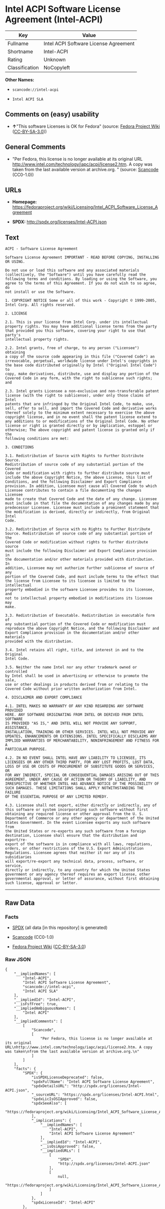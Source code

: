 * Intel ACPI Software License Agreement (Intel-ACPI)

| Key              | Value                                   |
|------------------+-----------------------------------------|
| Fullname         | Intel ACPI Software License Agreement   |
| Shortname        | Intel-ACPI                              |
| Rating           | Unknown                                 |
| Classification   | NoCopyleft                              |

*Other Names:*

- =scancode://intel-acpi=

- =Intel ACPI SLA=

** Comments on (easy) usability

- *↑*"This software Licenses is OK for Fedora" (source:
  [[https://fedoraproject.org/wiki/Licensing:Main?rd=Licensing][Fedora
  Project Wiki]]
  ([[https://creativecommons.org/licenses/by-sa/3.0/legalcode][CC-BY-SA-3.0]]))

** General Comments

- "Per Fedora, this license is no longer available at its original URL
  http://www.intel.com/technology/iapc/acpi/license2.htm. A copy was
  taken from the last available version at archive.org. " (source:
  [[https://github.com/nexB/scancode-toolkit/blob/develop/src/licensedcode/data/licenses/intel-acpi.yml][Scancode]]
  (CC0-1.0))

** URLs

- *Homepage:*
  https://fedoraproject.org/wiki/Licensing/Intel_ACPI_Software_License_Agreement

- *SPDX:* http://spdx.org/licenses/Intel-ACPI.json

** Text

#+BEGIN_EXAMPLE
  ACPI - Software License Agreement

  Software License Agreement IMPORTANT - READ BEFORE COPYING, INSTALLING
  OR USING.

  Do not use or load this software and any associated materials
  (collectively, the "Software") until you have carefully read the
  following terms and conditions. By loading or using the Software, you
  agree to the terms of this Agreement. If you do not wish to so agree, do
  not install or use the Software.

  1. COPYRIGHT NOTICE Some or all of this work - Copyright © 1999-2005,
  Intel Corp. All rights reserved.

  2. LICENSE

  2.1. This is your license from Intel Corp. under its intellectual
  property rights. You may have additional license terms from the party
  that provided you this software, covering your right to use that party's
  intellectual property rights.

  2.2. Intel grants, free of charge, to any person ("Licensee") obtaining
  a copy of the source code appearing in this file ("Covered Code") an
  irrevocable, perpetual, worldwide license under Intel's copyrights in
  the base code distributed originally by Intel ("Original Intel Code") to
  copy, make derivatives, distribute, use and display any portion of the
  Covered Code in any form, with the right to sublicense such rights; and

  2.3. Intel grants Licensee a non-exclusive and non-transferable patent
  license (with the right to sublicense), under only those claims of Intel
  patents that are infringed by the Original Intel Code, to make, use,
  sell, offer to sell, and import the Covered Code and derivative works
  thereof solely to the minimum extent necessary to exercise the above
  copyright license, and in no event shall the patent license extend to
  any additions to or modifications of the Original Intel Code. No other
  license or right is granted directly or by implication, estoppel or
  otherwise; The above copyright and patent license is granted only if the
  following conditions are met:

  3. CONDITIONS

  3.1. Redistribution of Source with Rights to Further Distribute Source.
  Redistribution of source code of any substantial portion of the Covered
  Code or modification with rights to further distribute source must
  include the above Copyright Notice, the above License, this list of
  Conditions, and the following Disclaimer and Export Compliance
  provision. In addition, Licensee must cause all Covered Code to which
  Licensee contributes to contain a file documenting the changes Licensee
  made to create that Covered Code and the date of any change. Licensee
  must include in that file the documentation of any changes made by any
  predecessor Licensee. Licensee must include a prominent statement that
  the modification is derived, directly or indirectly, from Original Intel
  Code.

  3.2. Redistribution of Source with no Rights to Further Distribute
  Source. Redistribution of source code of any substantial portion of the
  Covered Code or modification without rights to further distribute source
  must include the following Disclaimer and Export Compliance provision in
  the documentation and/or other materials provided with distribution. In
  addition, Licensee may not authorize further sublicense of source of any
  portion of the Covered Code, and must include terms to the effect that
  the license from Licensee to its licensee is limited to the intellectual
  property embodied in the software Licensee provides to its licensee, and
  not to intellectual property embodied in modifications its licensee may
  make.

  3.3. Redistribution of Executable. Redistribution in executable form of
  any substantial portion of the Covered Code or modification must
  reproduce the above Copyright Notice, and the following Disclaimer and
  Export Compliance provision in the documentation and/or other materials
  provided with the distribution.

  3.4. Intel retains all right, title, and interest in and to the Original
  Intel Code.

  3.5. Neither the name Intel nor any other trademark owned or controlled
  by Intel shall be used in advertising or otherwise to promote the sale,
  use or other dealings in products derived from or relating to the
  Covered Code without prior written authorization from Intel.

  4. DISCLAIMER AND EXPORT COMPLIANCE

  4.1. INTEL MAKES NO WARRANTY OF ANY KIND REGARDING ANY SOFTWARE PROVIDED
  HERE. ANY SOFTWARE ORIGINATING FROM INTEL OR DERIVED FROM INTEL SOFTWARE
  IS PROVIDED "AS IS," AND INTEL WILL NOT PROVIDE ANY SUPPORT, ASSISTANCE,
  INSTALLATION, TRAINING OR OTHER SERVICES. INTEL WILL NOT PROVIDE ANY
  UPDATES, ENHANCEMENTS OR EXTENSIONS. INTEL SPECIFICALLY DISCLAIMS ANY
  IMPLIED WARRANTIES OF MERCHANTABILITY, NONINFRINGEMENT AND FITNESS FOR A
  PARTICULAR PURPOSE.

  4.2. IN NO EVENT SHALL INTEL HAVE ANY LIABILITY TO LICENSEE, ITS
  LICENSEES OR ANY OTHER THIRD PARTY, FOR ANY LOST PROFITS, LOST DATA,
  LOSS OF USE OR COSTS OF PROCUREMENT OF SUBSTITUTE GOODS OR SERVICES, OR
  FOR ANY INDIRECT, SPECIAL OR CONSEQUENTIAL DAMAGES ARISING OUT OF THIS
  AGREEMENT, UNDER ANY CAUSE OF ACTION OR THEORY OF LIABILITY, AND
  IRRESPECTIVE OF WHETHER INTEL HAS ADVANCE NOTICE OF THE POSSIBILITY OF
  SUCH DAMAGES. THESE LIMITATIONS SHALL APPLY NOTWITHSTANDING THE FAILURE
  OF THE ESSENTIAL PURPOSE OF ANY LIMITED REMEDY.

  4.3. Licensee shall not export, either directly or indirectly, any of
  this software or system incorporating such software without first
  obtaining any required license or other approval from the U. S.
  Department of Commerce or any other agency or department of the United
  States Government. In the event Licensee exports any such software from
  the United States or re-exports any such software from a foreign
  destination, Licensee shall ensure that the distribution and export/re-
  export of the software is in compliance with all laws, regulations,
  orders, or other restrictions of the U.S. Export Administration
  Regulations. Licensee agrees that neither it nor any of its subsidiaries
  will export/re-export any technical data, process, software, or service,
  directly or indirectly, to any country for which the United States
  government or any agency thereof requires an export license, other
  governmental approval, or letter of assurance, without first obtaining
  such license, approval or letter.
#+END_EXAMPLE

--------------

** Raw Data

*** Facts

- [[https://spdx.org/licenses/Intel-ACPI.html][SPDX]] (all data [in this
  repository] is generated)

- [[https://github.com/nexB/scancode-toolkit/blob/develop/src/licensedcode/data/licenses/intel-acpi.yml][Scancode]]
  (CC0-1.0)

- [[https://fedoraproject.org/wiki/Licensing:Main?rd=Licensing][Fedora
  Project Wiki]]
  ([[https://creativecommons.org/licenses/by-sa/3.0/legalcode][CC-BY-SA-3.0]])

*** Raw JSON

#+BEGIN_EXAMPLE
  {
      "__impliedNames": [
          "Intel-ACPI",
          "Intel ACPI Software License Agreement",
          "scancode://intel-acpi",
          "Intel ACPI SLA"
      ],
      "__impliedId": "Intel-ACPI",
      "__isFsfFree": true,
      "__impliedAmbiguousNames": [
          "Intel ACPI"
      ],
      "__impliedComments": [
          [
              "Scancode",
              [
                  "Per Fedora, this license is no longer available at its original URL\nhttp://www.intel.com/technology/iapc/acpi/license2.htm. A copy was taken\nfrom the last available version at archive.org.\n"
              ]
          ]
      ],
      "facts": {
          "SPDX": {
              "isSPDXLicenseDeprecated": false,
              "spdxFullName": "Intel ACPI Software License Agreement",
              "spdxDetailsURL": "http://spdx.org/licenses/Intel-ACPI.json",
              "_sourceURL": "https://spdx.org/licenses/Intel-ACPI.html",
              "spdxLicIsOSIApproved": false,
              "spdxSeeAlso": [
                  "https://fedoraproject.org/wiki/Licensing/Intel_ACPI_Software_License_Agreement"
              ],
              "_implications": {
                  "__impliedNames": [
                      "Intel-ACPI",
                      "Intel ACPI Software License Agreement"
                  ],
                  "__impliedId": "Intel-ACPI",
                  "__isOsiApproved": false,
                  "__impliedURLs": [
                      [
                          "SPDX",
                          "http://spdx.org/licenses/Intel-ACPI.json"
                      ],
                      [
                          null,
                          "https://fedoraproject.org/wiki/Licensing/Intel_ACPI_Software_License_Agreement"
                      ]
                  ]
              },
              "spdxLicenseId": "Intel-ACPI"
          },
          "Fedora Project Wiki": {
              "GPLv2 Compat?": "Yes",
              "rating": "Good",
              "Upstream URL": "https://fedoraproject.org/wiki/Licensing/Intel_ACPI_Software_License_Agreement",
              "GPLv3 Compat?": "Yes",
              "Short Name": "Intel ACPI",
              "licenseType": "license",
              "_sourceURL": "https://fedoraproject.org/wiki/Licensing:Main?rd=Licensing",
              "Full Name": "Intel ACPI Software License Agreement",
              "FSF Free?": "Yes",
              "_implications": {
                  "__impliedNames": [
                      "Intel ACPI Software License Agreement"
                  ],
                  "__isFsfFree": true,
                  "__impliedAmbiguousNames": [
                      "Intel ACPI"
                  ],
                  "__impliedJudgement": [
                      [
                          "Fedora Project Wiki",
                          {
                              "tag": "PositiveJudgement",
                              "contents": "This software Licenses is OK for Fedora"
                          }
                      ]
                  ]
              }
          },
          "Scancode": {
              "otherUrls": null,
              "homepageUrl": "https://fedoraproject.org/wiki/Licensing/Intel_ACPI_Software_License_Agreement",
              "shortName": "Intel ACPI SLA",
              "textUrls": null,
              "text": "ACPI - Software License Agreement\n\nSoftware License Agreement IMPORTANT - READ BEFORE COPYING, INSTALLING\nOR USING.\n\nDo not use or load this software and any associated materials\n(collectively, the \"Software\") until you have carefully read the\nfollowing terms and conditions. By loading or using the Software, you\nagree to the terms of this Agreement. If you do not wish to so agree, do\nnot install or use the Software.\n\n1. COPYRIGHT NOTICE Some or all of this work - Copyright ÃÂ© 1999-2005,\nIntel Corp. All rights reserved.\n\n2. LICENSE\n\n2.1. This is your license from Intel Corp. under its intellectual\nproperty rights. You may have additional license terms from the party\nthat provided you this software, covering your right to use that party's\nintellectual property rights.\n\n2.2. Intel grants, free of charge, to any person (\"Licensee\") obtaining\na copy of the source code appearing in this file (\"Covered Code\") an\nirrevocable, perpetual, worldwide license under Intel's copyrights in\nthe base code distributed originally by Intel (\"Original Intel Code\") to\ncopy, make derivatives, distribute, use and display any portion of the\nCovered Code in any form, with the right to sublicense such rights; and\n\n2.3. Intel grants Licensee a non-exclusive and non-transferable patent\nlicense (with the right to sublicense), under only those claims of Intel\npatents that are infringed by the Original Intel Code, to make, use,\nsell, offer to sell, and import the Covered Code and derivative works\nthereof solely to the minimum extent necessary to exercise the above\ncopyright license, and in no event shall the patent license extend to\nany additions to or modifications of the Original Intel Code. No other\nlicense or right is granted directly or by implication, estoppel or\notherwise; The above copyright and patent license is granted only if the\nfollowing conditions are met:\n\n3. CONDITIONS\n\n3.1. Redistribution of Source with Rights to Further Distribute Source.\nRedistribution of source code of any substantial portion of the Covered\nCode or modification with rights to further distribute source must\ninclude the above Copyright Notice, the above License, this list of\nConditions, and the following Disclaimer and Export Compliance\nprovision. In addition, Licensee must cause all Covered Code to which\nLicensee contributes to contain a file documenting the changes Licensee\nmade to create that Covered Code and the date of any change. Licensee\nmust include in that file the documentation of any changes made by any\npredecessor Licensee. Licensee must include a prominent statement that\nthe modification is derived, directly or indirectly, from Original Intel\nCode.\n\n3.2. Redistribution of Source with no Rights to Further Distribute\nSource. Redistribution of source code of any substantial portion of the\nCovered Code or modification without rights to further distribute source\nmust include the following Disclaimer and Export Compliance provision in\nthe documentation and/or other materials provided with distribution. In\naddition, Licensee may not authorize further sublicense of source of any\nportion of the Covered Code, and must include terms to the effect that\nthe license from Licensee to its licensee is limited to the intellectual\nproperty embodied in the software Licensee provides to its licensee, and\nnot to intellectual property embodied in modifications its licensee may\nmake.\n\n3.3. Redistribution of Executable. Redistribution in executable form of\nany substantial portion of the Covered Code or modification must\nreproduce the above Copyright Notice, and the following Disclaimer and\nExport Compliance provision in the documentation and/or other materials\nprovided with the distribution.\n\n3.4. Intel retains all right, title, and interest in and to the Original\nIntel Code.\n\n3.5. Neither the name Intel nor any other trademark owned or controlled\nby Intel shall be used in advertising or otherwise to promote the sale,\nuse or other dealings in products derived from or relating to the\nCovered Code without prior written authorization from Intel.\n\n4. DISCLAIMER AND EXPORT COMPLIANCE\n\n4.1. INTEL MAKES NO WARRANTY OF ANY KIND REGARDING ANY SOFTWARE PROVIDED\nHERE. ANY SOFTWARE ORIGINATING FROM INTEL OR DERIVED FROM INTEL SOFTWARE\nIS PROVIDED \"AS IS,\" AND INTEL WILL NOT PROVIDE ANY SUPPORT, ASSISTANCE,\nINSTALLATION, TRAINING OR OTHER SERVICES. INTEL WILL NOT PROVIDE ANY\nUPDATES, ENHANCEMENTS OR EXTENSIONS. INTEL SPECIFICALLY DISCLAIMS ANY\nIMPLIED WARRANTIES OF MERCHANTABILITY, NONINFRINGEMENT AND FITNESS FOR A\nPARTICULAR PURPOSE.\n\n4.2. IN NO EVENT SHALL INTEL HAVE ANY LIABILITY TO LICENSEE, ITS\nLICENSEES OR ANY OTHER THIRD PARTY, FOR ANY LOST PROFITS, LOST DATA,\nLOSS OF USE OR COSTS OF PROCUREMENT OF SUBSTITUTE GOODS OR SERVICES, OR\nFOR ANY INDIRECT, SPECIAL OR CONSEQUENTIAL DAMAGES ARISING OUT OF THIS\nAGREEMENT, UNDER ANY CAUSE OF ACTION OR THEORY OF LIABILITY, AND\nIRRESPECTIVE OF WHETHER INTEL HAS ADVANCE NOTICE OF THE POSSIBILITY OF\nSUCH DAMAGES. THESE LIMITATIONS SHALL APPLY NOTWITHSTANDING THE FAILURE\nOF THE ESSENTIAL PURPOSE OF ANY LIMITED REMEDY.\n\n4.3. Licensee shall not export, either directly or indirectly, any of\nthis software or system incorporating such software without first\nobtaining any required license or other approval from the U. S.\nDepartment of Commerce or any other agency or department of the United\nStates Government. In the event Licensee exports any such software from\nthe United States or re-exports any such software from a foreign\ndestination, Licensee shall ensure that the distribution and export/re-\nexport of the software is in compliance with all laws, regulations,\norders, or other restrictions of the U.S. Export Administration\nRegulations. Licensee agrees that neither it nor any of its subsidiaries\nwill export/re-export any technical data, process, software, or service,\ndirectly or indirectly, to any country for which the United States\ngovernment or any agency thereof requires an export license, other\ngovernmental approval, or letter of assurance, without first obtaining\nsuch license, approval or letter.",
              "category": "Permissive",
              "osiUrl": null,
              "owner": "Intel Corporation",
              "_sourceURL": "https://github.com/nexB/scancode-toolkit/blob/develop/src/licensedcode/data/licenses/intel-acpi.yml",
              "key": "intel-acpi",
              "name": "Intel ACPI Software License Agreement",
              "spdxId": "Intel-ACPI",
              "notes": "Per Fedora, this license is no longer available at its original URL\nhttp://www.intel.com/technology/iapc/acpi/license2.htm. A copy was taken\nfrom the last available version at archive.org.\n",
              "_implications": {
                  "__impliedNames": [
                      "scancode://intel-acpi",
                      "Intel ACPI SLA",
                      "Intel-ACPI"
                  ],
                  "__impliedId": "Intel-ACPI",
                  "__impliedComments": [
                      [
                          "Scancode",
                          [
                              "Per Fedora, this license is no longer available at its original URL\nhttp://www.intel.com/technology/iapc/acpi/license2.htm. A copy was taken\nfrom the last available version at archive.org.\n"
                          ]
                      ]
                  ],
                  "__impliedCopyleft": [
                      [
                          "Scancode",
                          "NoCopyleft"
                      ]
                  ],
                  "__calculatedCopyleft": "NoCopyleft",
                  "__impliedText": "ACPI - Software License Agreement\n\nSoftware License Agreement IMPORTANT - READ BEFORE COPYING, INSTALLING\nOR USING.\n\nDo not use or load this software and any associated materials\n(collectively, the \"Software\") until you have carefully read the\nfollowing terms and conditions. By loading or using the Software, you\nagree to the terms of this Agreement. If you do not wish to so agree, do\nnot install or use the Software.\n\n1. COPYRIGHT NOTICE Some or all of this work - Copyright Â© 1999-2005,\nIntel Corp. All rights reserved.\n\n2. LICENSE\n\n2.1. This is your license from Intel Corp. under its intellectual\nproperty rights. You may have additional license terms from the party\nthat provided you this software, covering your right to use that party's\nintellectual property rights.\n\n2.2. Intel grants, free of charge, to any person (\"Licensee\") obtaining\na copy of the source code appearing in this file (\"Covered Code\") an\nirrevocable, perpetual, worldwide license under Intel's copyrights in\nthe base code distributed originally by Intel (\"Original Intel Code\") to\ncopy, make derivatives, distribute, use and display any portion of the\nCovered Code in any form, with the right to sublicense such rights; and\n\n2.3. Intel grants Licensee a non-exclusive and non-transferable patent\nlicense (with the right to sublicense), under only those claims of Intel\npatents that are infringed by the Original Intel Code, to make, use,\nsell, offer to sell, and import the Covered Code and derivative works\nthereof solely to the minimum extent necessary to exercise the above\ncopyright license, and in no event shall the patent license extend to\nany additions to or modifications of the Original Intel Code. No other\nlicense or right is granted directly or by implication, estoppel or\notherwise; The above copyright and patent license is granted only if the\nfollowing conditions are met:\n\n3. CONDITIONS\n\n3.1. Redistribution of Source with Rights to Further Distribute Source.\nRedistribution of source code of any substantial portion of the Covered\nCode or modification with rights to further distribute source must\ninclude the above Copyright Notice, the above License, this list of\nConditions, and the following Disclaimer and Export Compliance\nprovision. In addition, Licensee must cause all Covered Code to which\nLicensee contributes to contain a file documenting the changes Licensee\nmade to create that Covered Code and the date of any change. Licensee\nmust include in that file the documentation of any changes made by any\npredecessor Licensee. Licensee must include a prominent statement that\nthe modification is derived, directly or indirectly, from Original Intel\nCode.\n\n3.2. Redistribution of Source with no Rights to Further Distribute\nSource. Redistribution of source code of any substantial portion of the\nCovered Code or modification without rights to further distribute source\nmust include the following Disclaimer and Export Compliance provision in\nthe documentation and/or other materials provided with distribution. In\naddition, Licensee may not authorize further sublicense of source of any\nportion of the Covered Code, and must include terms to the effect that\nthe license from Licensee to its licensee is limited to the intellectual\nproperty embodied in the software Licensee provides to its licensee, and\nnot to intellectual property embodied in modifications its licensee may\nmake.\n\n3.3. Redistribution of Executable. Redistribution in executable form of\nany substantial portion of the Covered Code or modification must\nreproduce the above Copyright Notice, and the following Disclaimer and\nExport Compliance provision in the documentation and/or other materials\nprovided with the distribution.\n\n3.4. Intel retains all right, title, and interest in and to the Original\nIntel Code.\n\n3.5. Neither the name Intel nor any other trademark owned or controlled\nby Intel shall be used in advertising or otherwise to promote the sale,\nuse or other dealings in products derived from or relating to the\nCovered Code without prior written authorization from Intel.\n\n4. DISCLAIMER AND EXPORT COMPLIANCE\n\n4.1. INTEL MAKES NO WARRANTY OF ANY KIND REGARDING ANY SOFTWARE PROVIDED\nHERE. ANY SOFTWARE ORIGINATING FROM INTEL OR DERIVED FROM INTEL SOFTWARE\nIS PROVIDED \"AS IS,\" AND INTEL WILL NOT PROVIDE ANY SUPPORT, ASSISTANCE,\nINSTALLATION, TRAINING OR OTHER SERVICES. INTEL WILL NOT PROVIDE ANY\nUPDATES, ENHANCEMENTS OR EXTENSIONS. INTEL SPECIFICALLY DISCLAIMS ANY\nIMPLIED WARRANTIES OF MERCHANTABILITY, NONINFRINGEMENT AND FITNESS FOR A\nPARTICULAR PURPOSE.\n\n4.2. IN NO EVENT SHALL INTEL HAVE ANY LIABILITY TO LICENSEE, ITS\nLICENSEES OR ANY OTHER THIRD PARTY, FOR ANY LOST PROFITS, LOST DATA,\nLOSS OF USE OR COSTS OF PROCUREMENT OF SUBSTITUTE GOODS OR SERVICES, OR\nFOR ANY INDIRECT, SPECIAL OR CONSEQUENTIAL DAMAGES ARISING OUT OF THIS\nAGREEMENT, UNDER ANY CAUSE OF ACTION OR THEORY OF LIABILITY, AND\nIRRESPECTIVE OF WHETHER INTEL HAS ADVANCE NOTICE OF THE POSSIBILITY OF\nSUCH DAMAGES. THESE LIMITATIONS SHALL APPLY NOTWITHSTANDING THE FAILURE\nOF THE ESSENTIAL PURPOSE OF ANY LIMITED REMEDY.\n\n4.3. Licensee shall not export, either directly or indirectly, any of\nthis software or system incorporating such software without first\nobtaining any required license or other approval from the U. S.\nDepartment of Commerce or any other agency or department of the United\nStates Government. In the event Licensee exports any such software from\nthe United States or re-exports any such software from a foreign\ndestination, Licensee shall ensure that the distribution and export/re-\nexport of the software is in compliance with all laws, regulations,\norders, or other restrictions of the U.S. Export Administration\nRegulations. Licensee agrees that neither it nor any of its subsidiaries\nwill export/re-export any technical data, process, software, or service,\ndirectly or indirectly, to any country for which the United States\ngovernment or any agency thereof requires an export license, other\ngovernmental approval, or letter of assurance, without first obtaining\nsuch license, approval or letter.",
                  "__impliedURLs": [
                      [
                          "Homepage",
                          "https://fedoraproject.org/wiki/Licensing/Intel_ACPI_Software_License_Agreement"
                      ]
                  ]
              }
          }
      },
      "__impliedJudgement": [
          [
              "Fedora Project Wiki",
              {
                  "tag": "PositiveJudgement",
                  "contents": "This software Licenses is OK for Fedora"
              }
          ]
      ],
      "__impliedCopyleft": [
          [
              "Scancode",
              "NoCopyleft"
          ]
      ],
      "__calculatedCopyleft": "NoCopyleft",
      "__isOsiApproved": false,
      "__impliedText": "ACPI - Software License Agreement\n\nSoftware License Agreement IMPORTANT - READ BEFORE COPYING, INSTALLING\nOR USING.\n\nDo not use or load this software and any associated materials\n(collectively, the \"Software\") until you have carefully read the\nfollowing terms and conditions. By loading or using the Software, you\nagree to the terms of this Agreement. If you do not wish to so agree, do\nnot install or use the Software.\n\n1. COPYRIGHT NOTICE Some or all of this work - Copyright Â© 1999-2005,\nIntel Corp. All rights reserved.\n\n2. LICENSE\n\n2.1. This is your license from Intel Corp. under its intellectual\nproperty rights. You may have additional license terms from the party\nthat provided you this software, covering your right to use that party's\nintellectual property rights.\n\n2.2. Intel grants, free of charge, to any person (\"Licensee\") obtaining\na copy of the source code appearing in this file (\"Covered Code\") an\nirrevocable, perpetual, worldwide license under Intel's copyrights in\nthe base code distributed originally by Intel (\"Original Intel Code\") to\ncopy, make derivatives, distribute, use and display any portion of the\nCovered Code in any form, with the right to sublicense such rights; and\n\n2.3. Intel grants Licensee a non-exclusive and non-transferable patent\nlicense (with the right to sublicense), under only those claims of Intel\npatents that are infringed by the Original Intel Code, to make, use,\nsell, offer to sell, and import the Covered Code and derivative works\nthereof solely to the minimum extent necessary to exercise the above\ncopyright license, and in no event shall the patent license extend to\nany additions to or modifications of the Original Intel Code. No other\nlicense or right is granted directly or by implication, estoppel or\notherwise; The above copyright and patent license is granted only if the\nfollowing conditions are met:\n\n3. CONDITIONS\n\n3.1. Redistribution of Source with Rights to Further Distribute Source.\nRedistribution of source code of any substantial portion of the Covered\nCode or modification with rights to further distribute source must\ninclude the above Copyright Notice, the above License, this list of\nConditions, and the following Disclaimer and Export Compliance\nprovision. In addition, Licensee must cause all Covered Code to which\nLicensee contributes to contain a file documenting the changes Licensee\nmade to create that Covered Code and the date of any change. Licensee\nmust include in that file the documentation of any changes made by any\npredecessor Licensee. Licensee must include a prominent statement that\nthe modification is derived, directly or indirectly, from Original Intel\nCode.\n\n3.2. Redistribution of Source with no Rights to Further Distribute\nSource. Redistribution of source code of any substantial portion of the\nCovered Code or modification without rights to further distribute source\nmust include the following Disclaimer and Export Compliance provision in\nthe documentation and/or other materials provided with distribution. In\naddition, Licensee may not authorize further sublicense of source of any\nportion of the Covered Code, and must include terms to the effect that\nthe license from Licensee to its licensee is limited to the intellectual\nproperty embodied in the software Licensee provides to its licensee, and\nnot to intellectual property embodied in modifications its licensee may\nmake.\n\n3.3. Redistribution of Executable. Redistribution in executable form of\nany substantial portion of the Covered Code or modification must\nreproduce the above Copyright Notice, and the following Disclaimer and\nExport Compliance provision in the documentation and/or other materials\nprovided with the distribution.\n\n3.4. Intel retains all right, title, and interest in and to the Original\nIntel Code.\n\n3.5. Neither the name Intel nor any other trademark owned or controlled\nby Intel shall be used in advertising or otherwise to promote the sale,\nuse or other dealings in products derived from or relating to the\nCovered Code without prior written authorization from Intel.\n\n4. DISCLAIMER AND EXPORT COMPLIANCE\n\n4.1. INTEL MAKES NO WARRANTY OF ANY KIND REGARDING ANY SOFTWARE PROVIDED\nHERE. ANY SOFTWARE ORIGINATING FROM INTEL OR DERIVED FROM INTEL SOFTWARE\nIS PROVIDED \"AS IS,\" AND INTEL WILL NOT PROVIDE ANY SUPPORT, ASSISTANCE,\nINSTALLATION, TRAINING OR OTHER SERVICES. INTEL WILL NOT PROVIDE ANY\nUPDATES, ENHANCEMENTS OR EXTENSIONS. INTEL SPECIFICALLY DISCLAIMS ANY\nIMPLIED WARRANTIES OF MERCHANTABILITY, NONINFRINGEMENT AND FITNESS FOR A\nPARTICULAR PURPOSE.\n\n4.2. IN NO EVENT SHALL INTEL HAVE ANY LIABILITY TO LICENSEE, ITS\nLICENSEES OR ANY OTHER THIRD PARTY, FOR ANY LOST PROFITS, LOST DATA,\nLOSS OF USE OR COSTS OF PROCUREMENT OF SUBSTITUTE GOODS OR SERVICES, OR\nFOR ANY INDIRECT, SPECIAL OR CONSEQUENTIAL DAMAGES ARISING OUT OF THIS\nAGREEMENT, UNDER ANY CAUSE OF ACTION OR THEORY OF LIABILITY, AND\nIRRESPECTIVE OF WHETHER INTEL HAS ADVANCE NOTICE OF THE POSSIBILITY OF\nSUCH DAMAGES. THESE LIMITATIONS SHALL APPLY NOTWITHSTANDING THE FAILURE\nOF THE ESSENTIAL PURPOSE OF ANY LIMITED REMEDY.\n\n4.3. Licensee shall not export, either directly or indirectly, any of\nthis software or system incorporating such software without first\nobtaining any required license or other approval from the U. S.\nDepartment of Commerce or any other agency or department of the United\nStates Government. In the event Licensee exports any such software from\nthe United States or re-exports any such software from a foreign\ndestination, Licensee shall ensure that the distribution and export/re-\nexport of the software is in compliance with all laws, regulations,\norders, or other restrictions of the U.S. Export Administration\nRegulations. Licensee agrees that neither it nor any of its subsidiaries\nwill export/re-export any technical data, process, software, or service,\ndirectly or indirectly, to any country for which the United States\ngovernment or any agency thereof requires an export license, other\ngovernmental approval, or letter of assurance, without first obtaining\nsuch license, approval or letter.",
      "__impliedURLs": [
          [
              "SPDX",
              "http://spdx.org/licenses/Intel-ACPI.json"
          ],
          [
              null,
              "https://fedoraproject.org/wiki/Licensing/Intel_ACPI_Software_License_Agreement"
          ],
          [
              "Homepage",
              "https://fedoraproject.org/wiki/Licensing/Intel_ACPI_Software_License_Agreement"
          ]
      ]
  }
#+END_EXAMPLE

*** Dot Cluster Graph

[[../dot/Intel-ACPI.svg]]